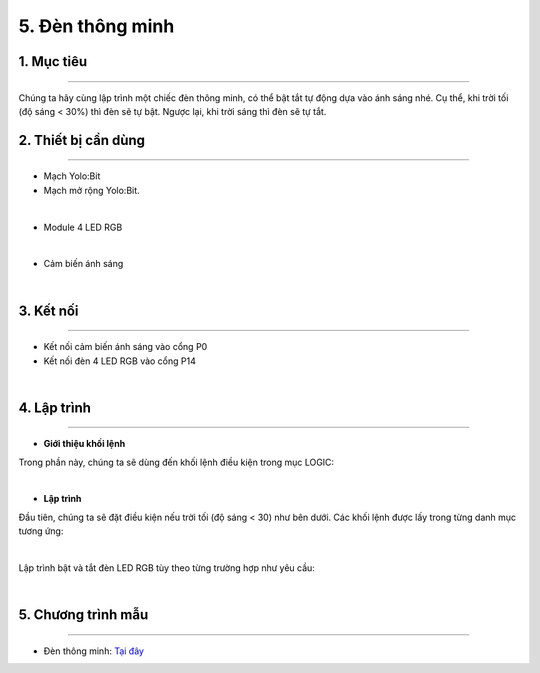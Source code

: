 5. Đèn thông minh
=================

1. Mục tiêu 
----------
---------------

Chúng ta hãy cùng lập trình một chiếc đèn thông minh, có thể bật tắt tự động dựa vào ánh sáng nhé. Cụ thể, khi trời tối (độ sáng < 30%) thì đèn sẽ tự bật. Ngược lại, khi trời sáng thì đèn sẽ tự tắt. 

2. Thiết bị cần dùng 
-------
-------------

- Mạch Yolo:Bit
- Mạch mở rộng Yolo:Bit.

.. image:: images/4.1.jpg
    :width: 300px
    :align: center
| 
- Module 4 LED RGB 

.. image:: images/4.2.jpg
    :scale: 40 %
    :align: center
| 
- Cảm biến ánh sáng

.. image:: images/5.1.jpg
    :scale: 40 %
    :align: center
| 

3. Kết nối 
-------
------------

- Kết nối cảm biến ánh sáng vào cổng P0
- Kết nối đèn 4 LED RGB vào cổng P14

.. image:: images/5.2.png
    :width: 500px
    :align: center
| 

4. Lập trình 
-------
----------

- **Giới thiệu khối lệnh**

Trong phần này, chúng ta sẽ dùng đến khối lệnh điều kiện trong mục LOGIC:

.. image:: images/5.3.png
    :scale: 100 %
    :align: center
| 

- **Lập trình**

Đầu tiên, chúng ta sẽ đặt điều kiện nếu trời tối (độ sáng < 30) như bên dưới. Các khối lệnh được lấy trong từng danh mục tương ứng:

.. image:: images/5.4.png
    :scale: 100 %
    :align: center
| 
Lập trình bật và tắt đèn LED RGB tùy theo từng trường hợp như yêu cầu:

.. image:: images/5.5.png
    :scale: 100 %
    :align: center
| 

5. Chương trình mẫu 
-------
------------

- Đèn thông minh: `Tại đây <https://app.ohstem.vn/#!/share/yolobit/2EWGNO7AUl2vRpp3gmYvx0AefQD>`_

.. image:: images/5.6.png
    :width: 200px
    :align: center 